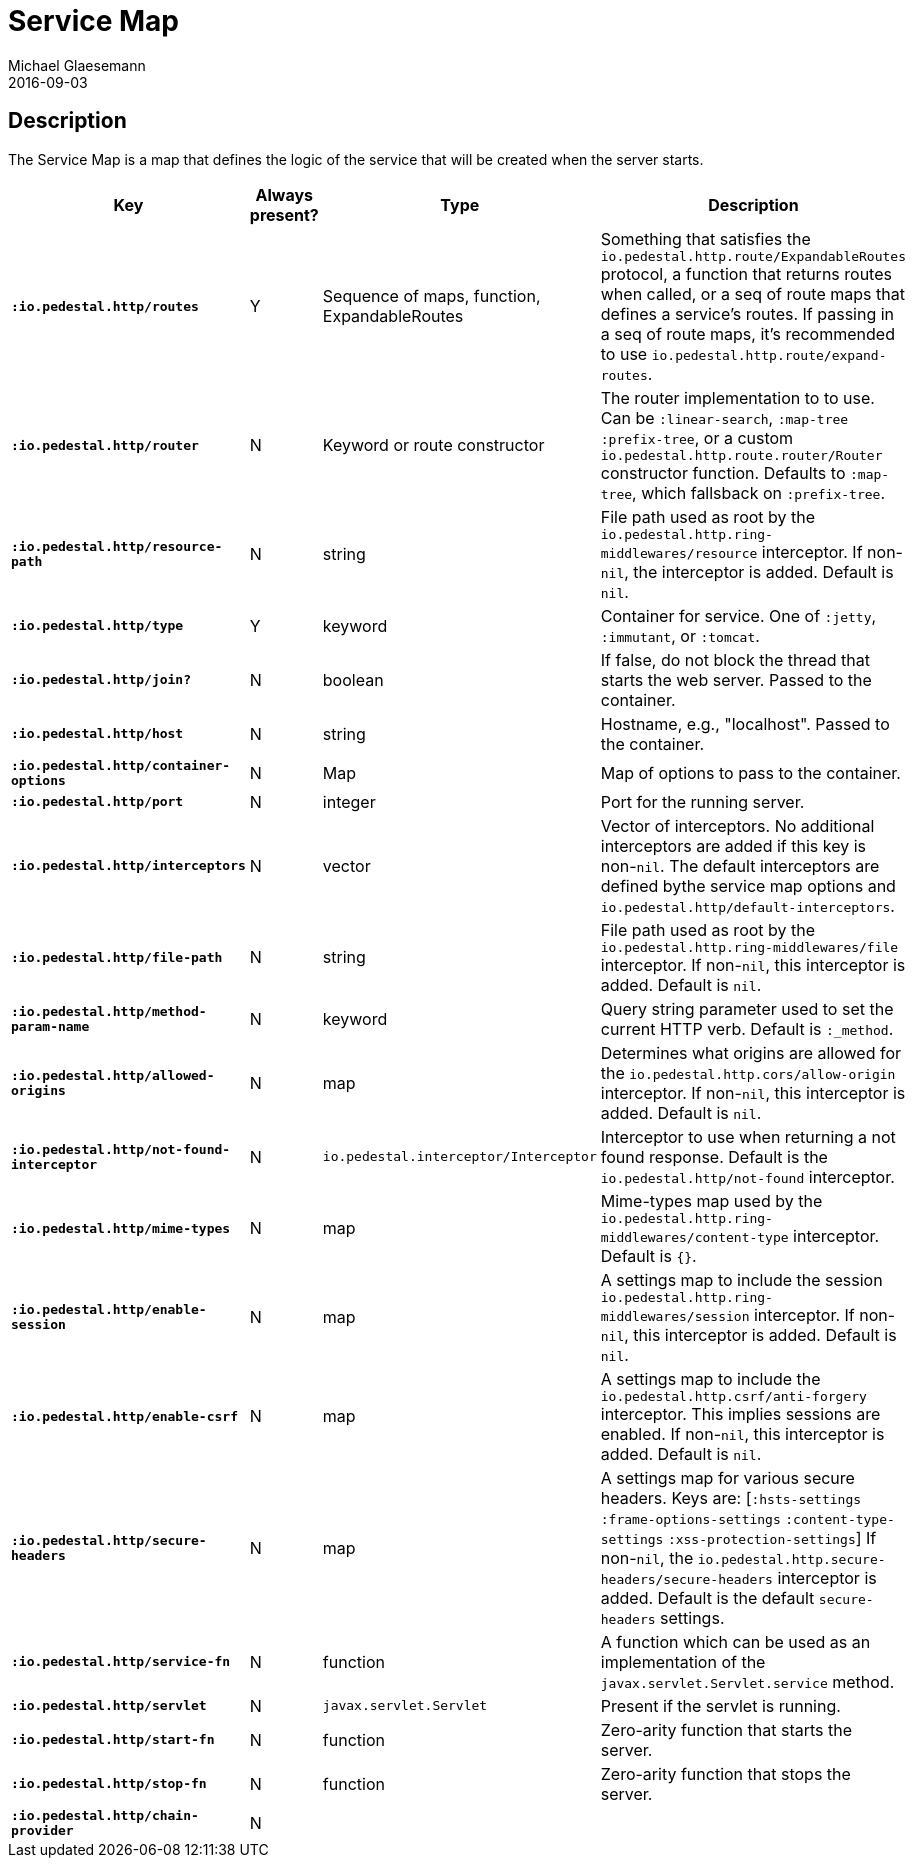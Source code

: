 = Service Map
Michael Glaesemann
2016-09-03
:jbake-type: page
:toc: macro
:icons: font
:section: reference

== Description

The Service Map is a map that defines the logic of the service that will
be created when the server starts.

[cols="s,d,d,d", options="header", grid="rows"]
|===
| Key | Always present? | Type | Description

| `:io.pedestal.http/routes`
| Y
| Sequence of maps, function, ExpandableRoutes
| Something that satisfies the `io.pedestal.http.route/ExpandableRoutes` protocol, a function that returns routes when called, or a seq of route maps that defines a service's routes. If passing in a seq of route maps, it's recommended to use `io.pedestal.http.route/expand-routes`.

| `:io.pedestal.http/router`
| N
| Keyword or route constructor
| The router implementation to to use. Can be `:linear-search`, `:map-tree` `:prefix-tree`, or a custom `io.pedestal.http.route.router/Router` constructor function. Defaults to `:map-tree`, which fallsback on `:prefix-tree`.

| `:io.pedestal.http/resource-path`
| N
| string
| File path used as root by the `io.pedestal.http.ring-middlewares/resource` interceptor. If non-`nil`, the interceptor is added. Default is `nil`.

| `:io.pedestal.http/type`
| Y
| keyword
| Container for service. One of `:jetty`, `:immutant`, or `:tomcat`.

| `:io.pedestal.http/join?`
| N
| boolean
| If false, do not block the thread that starts the web server. Passed to the container.


| `:io.pedestal.http/host`
| N
| string
| Hostname, e.g., "localhost". Passed to the container.

| `:io.pedestal.http/container-options`
| N
| Map
| Map of options to pass to the container.

| `:io.pedestal.http/port`
| N
| integer
| Port for the running server.

| `:io.pedestal.http/interceptors`
| N
| vector
| Vector of interceptors. No additional interceptors are added if this key is non-`nil`. The default interceptors are defined bythe service map options and `io.pedestal.http/default-interceptors`.

| `:io.pedestal.http/file-path`
| N
| string
| File path used as root by the `io.pedestal.http.ring-middlewares/file` interceptor. If non-`nil`, this interceptor is added. Default is `nil`.

| `:io.pedestal.http/method-param-name`
| N
| keyword
| Query string parameter used to set the current HTTP verb. Default is `:_method`.


| `:io.pedestal.http/allowed-origins`
| N
| map
| Determines what origins are allowed for the `io.pedestal.http.cors/allow-origin` interceptor. If non-`nil`, this interceptor is added. Default is `nil`.


| `:io.pedestal.http/not-found-interceptor`
| N
| `io.pedestal.interceptor/Interceptor`
| Interceptor to use when returning a not found response. Default is the `io.pedestal.http/not-found` interceptor.


| `:io.pedestal.http/mime-types`
| N
| map
| Mime-types map used by the `io.pedestal.http.ring-middlewares/content-type` interceptor. Default is `{}`.

| `:io.pedestal.http/enable-session`
| N
| map
| A settings map to include the session `io.pedestal.http.ring-middlewares/session` interceptor. If non-`nil`, this interceptor is added. Default is `nil`.

| `:io.pedestal.http/enable-csrf`
| N
| map
| A settings map to include the `io.pedestal.http.csrf/anti-forgery` interceptor. This implies sessions are enabled. If non-`nil`, this interceptor is added. Default is `nil`.

| `:io.pedestal.http/secure-headers`
| N
| map
| A settings map for various secure headers. Keys are: [`:hsts-settings` `:frame-options-settings` `:content-type-settings` `:xss-protection-settings`] If non-`nil`, the `io.pedestal.http.secure-headers/secure-headers` interceptor is added.  Default is the default `secure-headers` settings.

| `:io.pedestal.http/service-fn`
| N
| function
| A function which can be used as an implementation of the `javax.servlet.Servlet.service` method.

| `:io.pedestal.http/servlet`
| N
| `javax.servlet.Servlet`
| Present if the servlet is running.

| `:io.pedestal.http/start-fn`
| N
| function
| Zero-arity function that starts the server.

| `:io.pedestal.http/stop-fn`
| N
| function
| Zero-arity function that stops the server.

| `:io.pedestal.http/chain-provider`
| N
|
|
